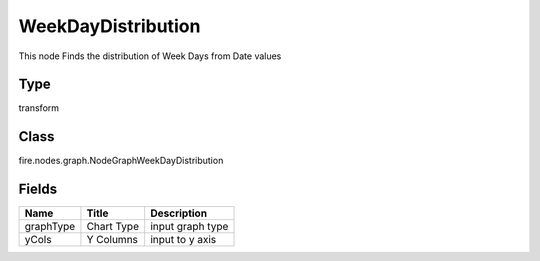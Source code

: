 
WeekDayDistribution
========== 

This node Finds the distribution of Week Days from Date values

Type
---------- 

transform

Class
---------- 

fire.nodes.graph.NodeGraphWeekDayDistribution

Fields
---------- 

+-----------+------------+------------------+
| Name      | Title      | Description      |
+===========+============+==================+
| graphType | Chart Type | input graph type |
+-----------+------------+------------------+
| yCols     | Y Columns  | input to y axis  |
+-----------+------------+------------------+